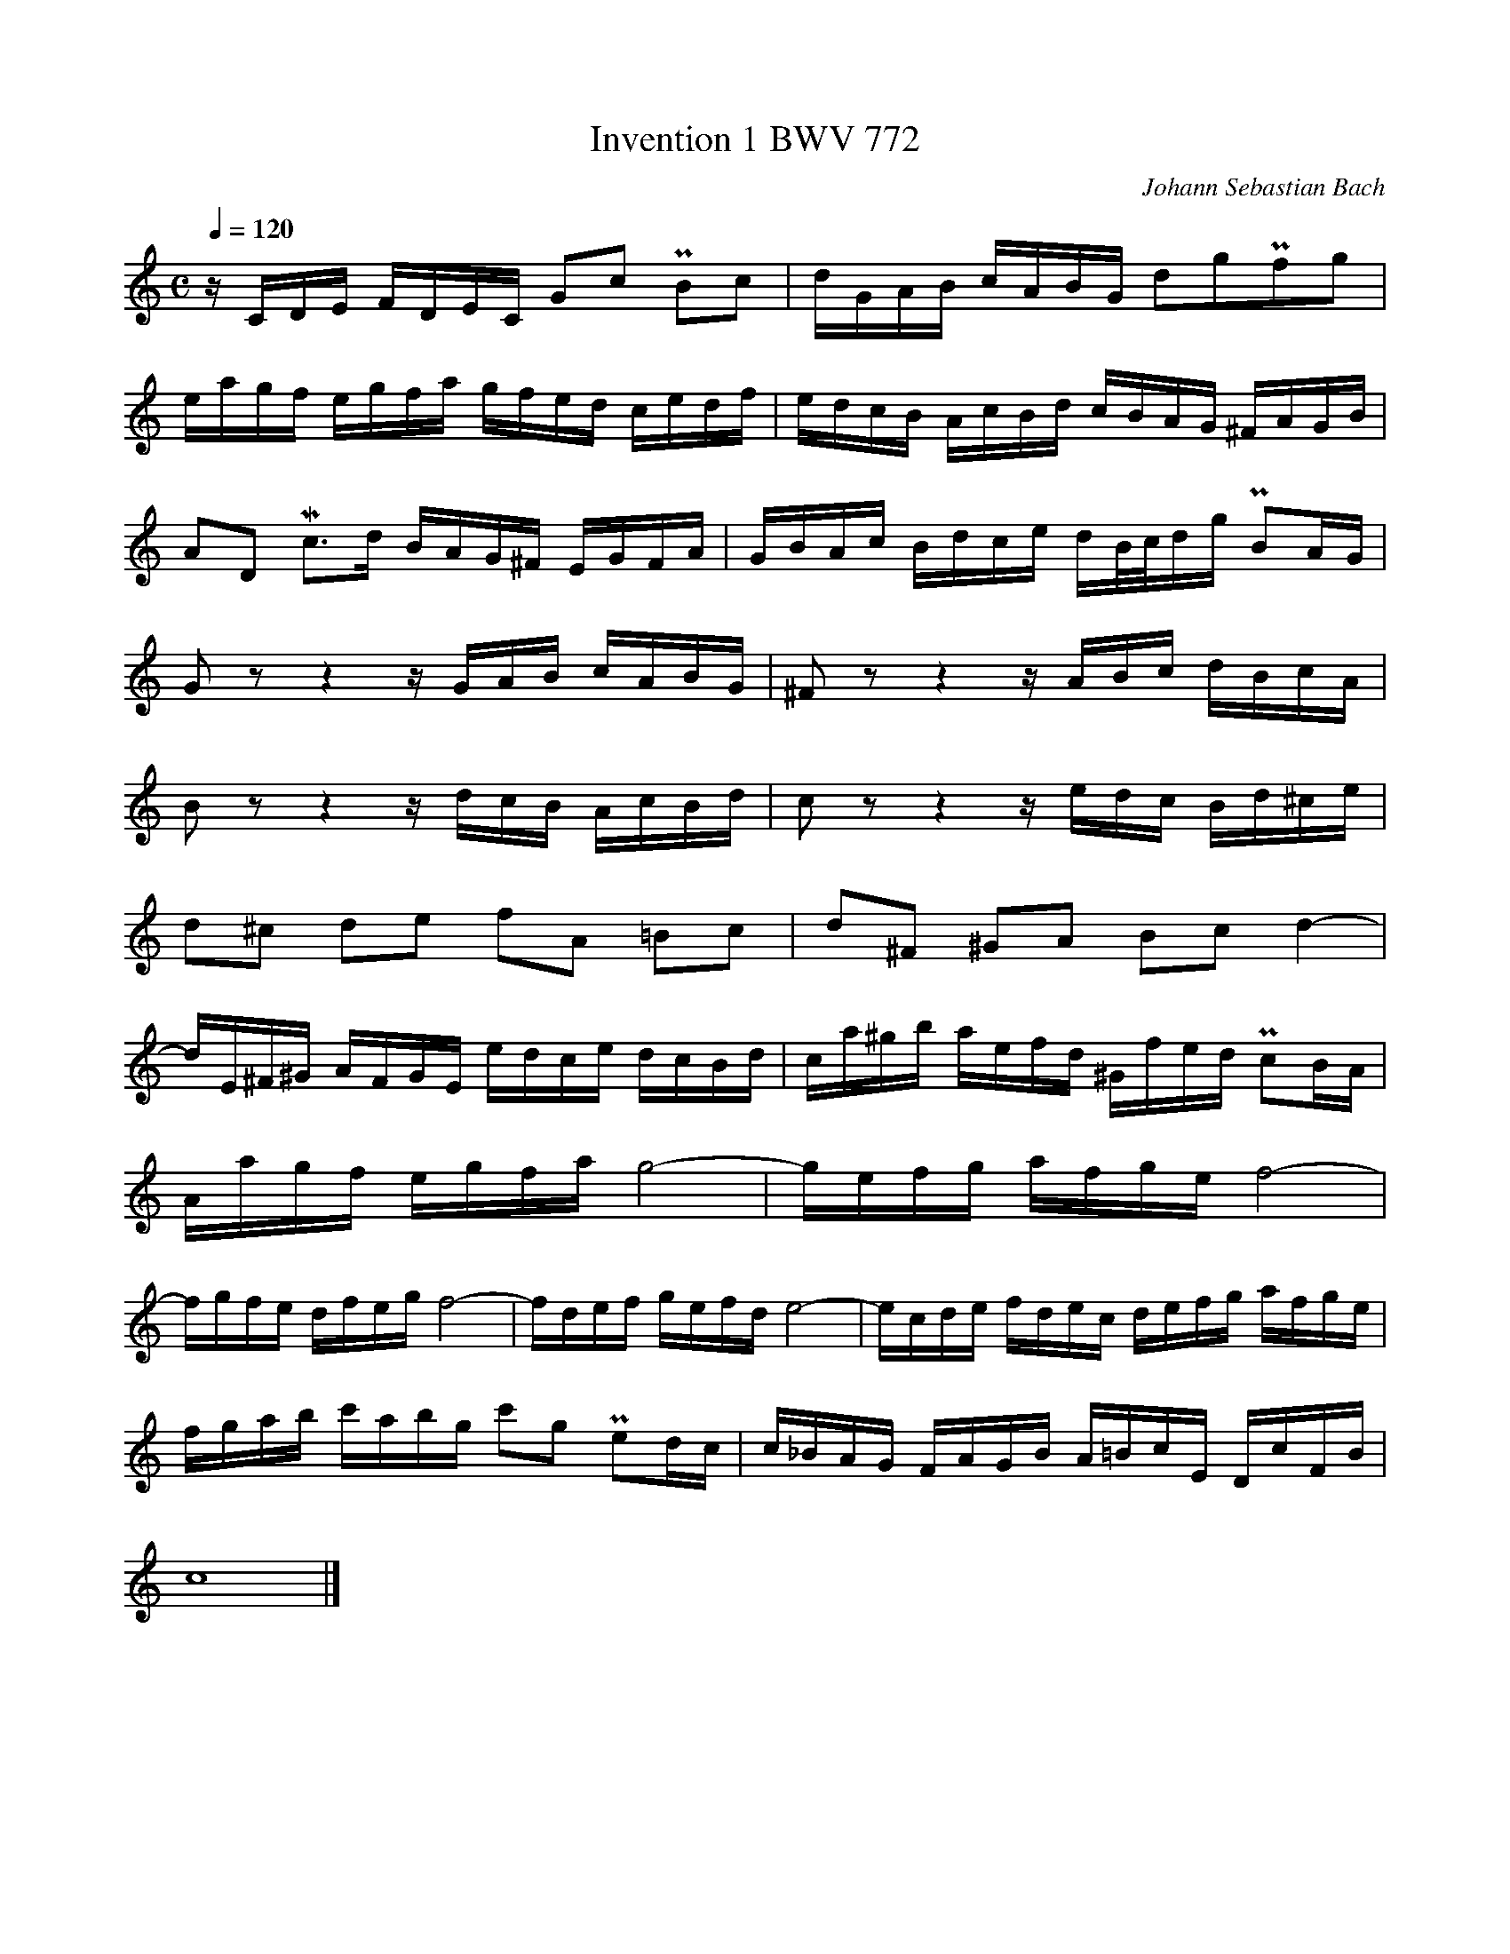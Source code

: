 X:1
T:Invention 1 BWV 772
N:https://musescore.com/classicman/scores/190862
C:Johann Sebastian Bach
M:C
L:1/16
Q:1/4=120
K:C
zCDE FDEC G2c2 PB2c2|dGAB cABG d2g2Pf2g2|
eagf egfa gfed cedf|edcB AcBd cBAG ^FAGB|
A2D2 Mc2>d2 BAG^F EGFA|GBAc Bdce dB/c/dg PB2AG|
G2 z2 z4 zGAB cABG|^F2 z2 z4 zABc dBcA|
B2 z2 z4 zdcB AcBd|c2 z2 z4 zedc Bd^ce|
d2^c2 d2e2 f2A2 =B2c2|d2^F2 ^G2A2 B2c2 d4-|
dE^F^G AFGE edce dcBd|ca^gb aefd ^Gfed Pc2BA|
Aagf egfa g8-|gefg afge f8-|
fgfe dfeg f8-|fdef gefd e8-|ecde fdec defg afge|
fgab c'abg c'2g2 Pe2dc|c_BAG FAGB A=BcE DcFB|
c16|]
